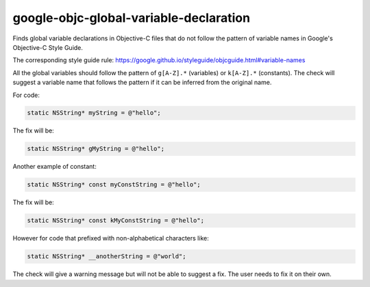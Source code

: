 .. title:: clang-tidy - google-objc-global-variable-declaration

google-objc-global-variable-declaration
=======================================

Finds global variable declarations in Objective-C files that do not follow the
pattern of variable names in Google's Objective-C Style Guide.

The corresponding style guide rule:
https://google.github.io/styleguide/objcguide.html#variable-names

All the global variables should follow the pattern of ``g[A-Z].*`` (variables) or
``k[A-Z].*`` (constants). The check will suggest a variable name that follows the
pattern if it can be inferred from the original name.

For code:

.. code-block:: objc

  static NSString* myString = @"hello";

The fix will be:

.. code-block:: objc

  static NSString* gMyString = @"hello";

Another example of constant:

.. code-block:: objc

  static NSString* const myConstString = @"hello";

The fix will be:

.. code-block:: objc

  static NSString* const kMyConstString = @"hello";

However for code that prefixed with non-alphabetical characters like:

.. code-block:: objc

  static NSString* __anotherString = @"world";

The check will give a warning message but will not be able to suggest a fix. The
user needs to fix it on their own.
